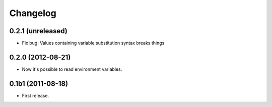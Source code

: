 Changelog
=========

0.2.1 (unreleased)
------------------

- Fix bug: Values containing variable substitution syntax breaks things

0.2.0 (2012-08-21)
------------------

- Now it's possible to read environment variables.

0.1b1 (2011-08-18)
------------------

- First release.
